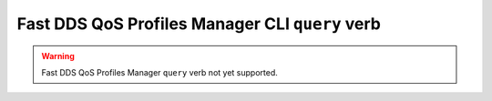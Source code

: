 .. _fastdds_qos_profiles_manager_cli_query_verb:

Fast DDS QoS Profiles Manager CLI ``query`` verb
------------------------------------------------

.. warning::

    Fast DDS QoS Profiles Manager ``query`` verb not yet supported.
